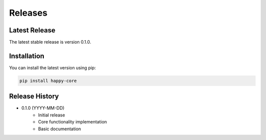 Releases
========

Latest Release
--------------

The latest stable release is version 0.1.0.

Installation
------------

You can install the latest version using pip:

.. code-block:: bash

   pip install happy-core

Release History
---------------

* 0.1.0 (YYYY-MM-DD)
    * Initial release
    * Core functionality implementation
    * Basic documentation

